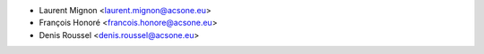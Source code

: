 * Laurent Mignon <laurent.mignon@acsone.eu>
* François Honoré <francois.honore@acsone.eu>
* Denis Roussel <denis.roussel@acsone.eu>
